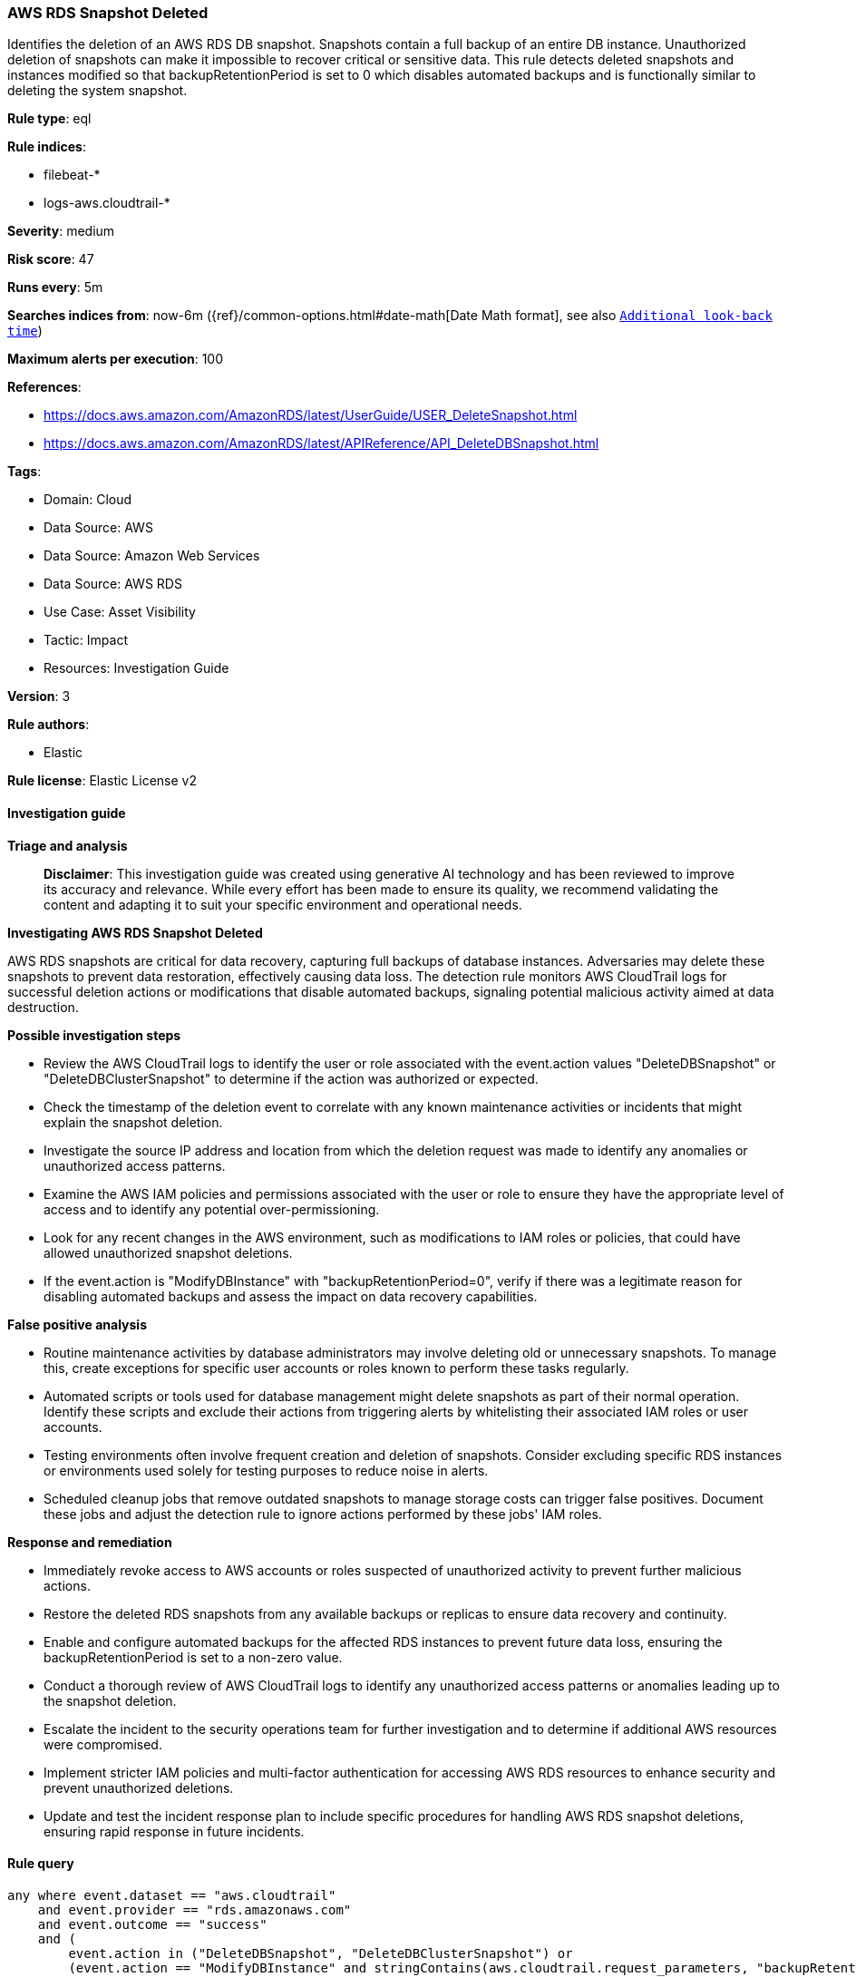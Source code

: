 [[prebuilt-rule-8-17-4-aws-rds-snapshot-deleted]]
=== AWS RDS Snapshot Deleted

Identifies the deletion of an AWS RDS DB snapshot. Snapshots contain a full backup of an entire DB instance. Unauthorized deletion of snapshots can make it impossible to recover critical or sensitive data. This rule detects deleted snapshots and instances modified so that backupRetentionPeriod is set to 0 which disables automated backups and is functionally similar to deleting the system snapshot.

*Rule type*: eql

*Rule indices*: 

* filebeat-*
* logs-aws.cloudtrail-*

*Severity*: medium

*Risk score*: 47

*Runs every*: 5m

*Searches indices from*: now-6m ({ref}/common-options.html#date-math[Date Math format], see also <<rule-schedule, `Additional look-back time`>>)

*Maximum alerts per execution*: 100

*References*: 

* https://docs.aws.amazon.com/AmazonRDS/latest/UserGuide/USER_DeleteSnapshot.html
* https://docs.aws.amazon.com/AmazonRDS/latest/APIReference/API_DeleteDBSnapshot.html

*Tags*: 

* Domain: Cloud
* Data Source: AWS
* Data Source: Amazon Web Services
* Data Source: AWS RDS
* Use Case: Asset Visibility
* Tactic: Impact
* Resources: Investigation Guide

*Version*: 3

*Rule authors*: 

* Elastic

*Rule license*: Elastic License v2


==== Investigation guide



*Triage and analysis*


> **Disclaimer**:
> This investigation guide was created using generative AI technology and has been reviewed to improve its accuracy and relevance. While every effort has been made to ensure its quality, we recommend validating the content and adapting it to suit your specific environment and operational needs.


*Investigating AWS RDS Snapshot Deleted*


AWS RDS snapshots are critical for data recovery, capturing full backups of database instances. Adversaries may delete these snapshots to prevent data restoration, effectively causing data loss. The detection rule monitors AWS CloudTrail logs for successful deletion actions or modifications that disable automated backups, signaling potential malicious activity aimed at data destruction.


*Possible investigation steps*


- Review the AWS CloudTrail logs to identify the user or role associated with the event.action values "DeleteDBSnapshot" or "DeleteDBClusterSnapshot" to determine if the action was authorized or expected.
- Check the timestamp of the deletion event to correlate with any known maintenance activities or incidents that might explain the snapshot deletion.
- Investigate the source IP address and location from which the deletion request was made to identify any anomalies or unauthorized access patterns.
- Examine the AWS IAM policies and permissions associated with the user or role to ensure they have the appropriate level of access and to identify any potential over-permissioning.
- Look for any recent changes in the AWS environment, such as modifications to IAM roles or policies, that could have allowed unauthorized snapshot deletions.
- If the event.action is "ModifyDBInstance" with "backupRetentionPeriod=0", verify if there was a legitimate reason for disabling automated backups and assess the impact on data recovery capabilities.


*False positive analysis*


- Routine maintenance activities by database administrators may involve deleting old or unnecessary snapshots. To manage this, create exceptions for specific user accounts or roles known to perform these tasks regularly.
- Automated scripts or tools used for database management might delete snapshots as part of their normal operation. Identify these scripts and exclude their actions from triggering alerts by whitelisting their associated IAM roles or user accounts.
- Testing environments often involve frequent creation and deletion of snapshots. Consider excluding specific RDS instances or environments used solely for testing purposes to reduce noise in alerts.
- Scheduled cleanup jobs that remove outdated snapshots to manage storage costs can trigger false positives. Document these jobs and adjust the detection rule to ignore actions performed by these jobs' IAM roles.


*Response and remediation*


- Immediately revoke access to AWS accounts or roles suspected of unauthorized activity to prevent further malicious actions.
- Restore the deleted RDS snapshots from any available backups or replicas to ensure data recovery and continuity.
- Enable and configure automated backups for the affected RDS instances to prevent future data loss, ensuring the backupRetentionPeriod is set to a non-zero value.
- Conduct a thorough review of AWS CloudTrail logs to identify any unauthorized access patterns or anomalies leading up to the snapshot deletion.
- Escalate the incident to the security operations team for further investigation and to determine if additional AWS resources were compromised.
- Implement stricter IAM policies and multi-factor authentication for accessing AWS RDS resources to enhance security and prevent unauthorized deletions.
- Update and test the incident response plan to include specific procedures for handling AWS RDS snapshot deletions, ensuring rapid response in future incidents.

==== Rule query


[source, js]
----------------------------------
any where event.dataset == "aws.cloudtrail"
    and event.provider == "rds.amazonaws.com"
    and event.outcome == "success"
    and (
        event.action in ("DeleteDBSnapshot", "DeleteDBClusterSnapshot") or
        (event.action == "ModifyDBInstance" and stringContains(aws.cloudtrail.request_parameters, "backupRetentionPeriod=0"))
    )

----------------------------------

*Framework*: MITRE ATT&CK^TM^

* Tactic:
** Name: Impact
** ID: TA0040
** Reference URL: https://attack.mitre.org/tactics/TA0040/
* Technique:
** Name: Data Destruction
** ID: T1485
** Reference URL: https://attack.mitre.org/techniques/T1485/

